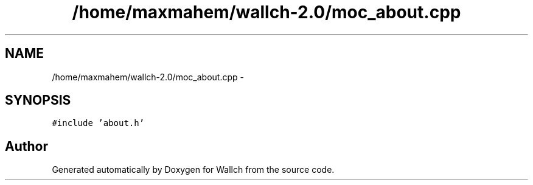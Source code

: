 .TH "/home/maxmahem/wallch-2.0/moc_about.cpp" 3 "Wed Aug 31 2011" "Version 2.1" "Wallch" \" -*- nroff -*-
.ad l
.nh
.SH NAME
/home/maxmahem/wallch-2.0/moc_about.cpp \- 
.SH SYNOPSIS
.br
.PP
\fC#include 'about.h'\fP
.br

.SH "Author"
.PP 
Generated automatically by Doxygen for Wallch from the source code.
